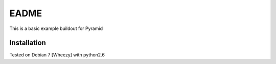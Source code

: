 EADME
======

This is a basic example buildout for Pyramid

Installation
------------

Tested on Debian 7 [Wheezy] with python2.6



